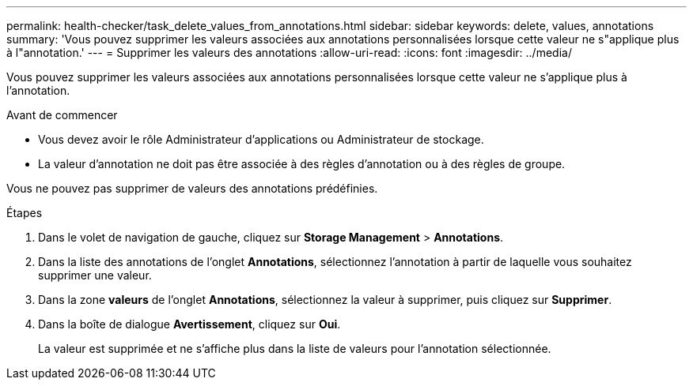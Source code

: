 ---
permalink: health-checker/task_delete_values_from_annotations.html 
sidebar: sidebar 
keywords: delete, values, annotations 
summary: 'Vous pouvez supprimer les valeurs associées aux annotations personnalisées lorsque cette valeur ne s"applique plus à l"annotation.' 
---
= Supprimer les valeurs des annotations
:allow-uri-read: 
:icons: font
:imagesdir: ../media/


[role="lead"]
Vous pouvez supprimer les valeurs associées aux annotations personnalisées lorsque cette valeur ne s'applique plus à l'annotation.

.Avant de commencer
* Vous devez avoir le rôle Administrateur d'applications ou Administrateur de stockage.
* La valeur d'annotation ne doit pas être associée à des règles d'annotation ou à des règles de groupe.


Vous ne pouvez pas supprimer de valeurs des annotations prédéfinies.

.Étapes
. Dans le volet de navigation de gauche, cliquez sur *Storage Management* > *Annotations*.
. Dans la liste des annotations de l'onglet *Annotations*, sélectionnez l'annotation à partir de laquelle vous souhaitez supprimer une valeur.
. Dans la zone *valeurs* de l'onglet *Annotations*, sélectionnez la valeur à supprimer, puis cliquez sur *Supprimer*.
. Dans la boîte de dialogue *Avertissement*, cliquez sur *Oui*.
+
La valeur est supprimée et ne s'affiche plus dans la liste de valeurs pour l'annotation sélectionnée.



